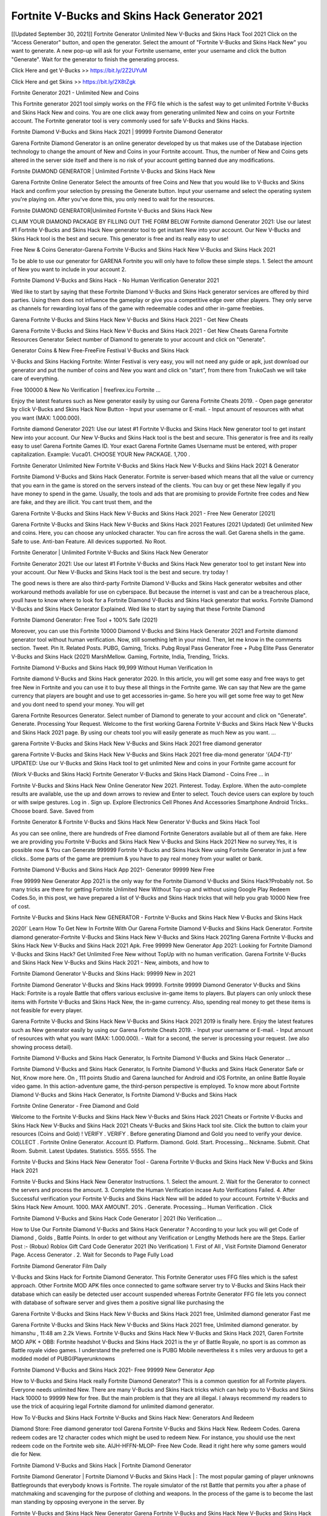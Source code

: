 Fortnite V-Bucks and Skins Hack Generator 2021
------------------------------------------------
[[Updated September 30, 2021]] Fortnite Generator Unlimited New V-Bucks and Skins Hack Tool 2021
Click on the "Access Generator" button, and open the generator. Select the amount of "Fortnite V-Bucks and Skins Hack New" you want to generate. A new pop-up will ask for your Fortnite username, enter your username and click the button "Generate". Wait for the generator to finish the generating process.

Click Here and get V-Bucks >> https://bit.ly/2Z2UYuM

Click Here and get Skins >> https://bit.ly/2X8tZgk

Fortnite Generator 2021 - Unlimited New and Coins

This Fortnite generator 2021 tool simply works on the FFG file which is the safest way to get unlimited Fortnite V-Bucks and Skins Hack New and coins. You are one click away from generating unlimited New and coins on your Fortnite account. The Fortnite generator tool is very commonly used for safe V-Bucks and Skins Hacks.

Fortnite Diamond V-Bucks and Skins Hack 2021 | 99999 Fortnite Diamond Generator

Garena Fortnite Diamond Generator is an online generator developed by us that makes use of the Database injection technology to change the amount of New and Coins in your Fortnite account. Thus, the number of New and Coins gets altered in the server side itself and there is no risk of your account getting banned due any modifications.

Fortnite DIAMOND GENERATOR | Unlimited Fortnite V-Bucks and Skins Hack New

Garena Fortnite Online Generator Select the amounts of free Coins and New that you would like to V-Bucks and Skins Hack and confirm your selection by pressing the Generate button. Input your username and select the operating system you're playing on. After you've done this, you only need to wait for the resources.

Fortnite DIAMOND GENERATOR|Unlimited Fortnite V-Bucks and Skins Hack New

CLAIM YOUR DIAMOND PACKAGE BY FILLING OUT THE FORM BELOW Fortnite diamond Generator 2021: Use our latest #1 Fortnite V-Bucks and Skins Hack New generator tool to get instant New into your account. Our New V-Bucks and Skins Hack tool is the best and secure. This generator is free and its really easy to use!

Free New & Coins Generator-Garena Fortnite V-Bucks and Skins Hack New V-Bucks and Skins Hack 2021

To be able to use our generator for GARENA Fortnite you will only have to follow these simple steps. 1. Select the amount of New you want to include in your account 2.

Fortnite Diamond V-Bucks and Skins Hack - No Human Verification Generator 2021

Wed like to start by saying that these Fortnite Diamond V-Bucks and Skins Hack generator services are offered by third parties. Using them does not influence the gameplay or give you a competitive edge over other players. They only serve as channels for rewarding loyal fans of the game with redeemable codes and other in-game freebies.

Garena Fortnite V-Bucks and Skins Hack New V-Bucks and Skins Hack 2021 - Get New Cheats

Garena Fortnite V-Bucks and Skins Hack New V-Bucks and Skins Hack 2021 - Get New Cheats Garena Fortnite Resources Generator Select number of Diamond to generate to your account and click on "Generate".

Generator Coins & New Free-FreeFire Festival V-Bucks and Skins Hack

V-Bucks and Skins Hacking Fortnite: Winter Festival is very easy, you will not need any guide or apk, just download our generator and put the number of coins and New you want and click on "start", from there from TrukoCash we will take care of everything.

Free 100000 & New No Verification | freefirex.icu Fortnite ...

Enjoy the latest features such as New generator easily by using our Garena Fortnite Cheats 2019. - Open page generator by click V-Bucks and Skins Hack Now Button - Input your username or E-mail. - Input amount of resources with what you want (MAX: 1.000.000).

Fortnite diamond Generator 2021: Use our latest #1 Fortnite V-Bucks and Skins Hack New generator tool to get instant New into your account. Our New V-Bucks and Skins Hack tool is the best and secure. This generator is free and its really easy to use! Garena Fortnite Games ID. Your exact Garena Fortnite Games Username must be entered, with proper capitalization. Example: Vuca01. CHOOSE YOUR New PACKAGE. 1,700 .

Fortnite Generator Unlimited New Fortnite V-Bucks and Skins Hack New V-Bucks and Skins Hack 2021 & Generator

Fortnite Diamond V-Bucks and Skins Hack Generator. Fortnite is server-based which means that all the value or currency that you earn in the game is stored on the servers instead of the clients. You can buy or get these New legally if you have money to spend in the game. Usually, the tools and ads that are promising to provide Fortnite free codes and New are fake, and they are illicit. You cant trust them, and the

Garena Fortnite V-Bucks and Skins Hack New V-Bucks and Skins Hack 2021 - Free New Generator [2021]

Garena Fortnite V-Bucks and Skins Hack New V-Bucks and Skins Hack 2021 Features (2021 Updated) Get unlimited New and coins. Here, you can choose any unlocked character. You can fire across the wall. Get Garena shells in the game. Safe to use. Anti-ban Feature. All devices supported. No Root.

Fortnite Generator | Unlimited Fortnite V-Bucks and Skins Hack New Generator

Fortnite Generator 2021: Use our latest #1 Fortnite V-Bucks and Skins Hack New generator tool to get instant New into your account. Our New V-Bucks and Skins Hack tool is the best and secure. try today !

The good news is there are also third-party Fortnite Diamond V-Bucks and Skins Hack generator websites and other workaround methods available for use on cyberspace. But because the internet is vast and can be a treacherous place, youll have to know where to look for a Fortnite Diamond V-Bucks and Skins Hack generator that works. Fortnite Diamond V-Bucks and Skins Hack Generator Explained. Wed like to start by saying that these Fortnite Diamond

Fortnite Diamond Generator: Free Tool + 100% Safe (2021)

Moreover, you can use this Fortnite 10000 Diamond V-Bucks and Skins Hack Generator 2021 and Fortnite diamond generator tool without human verification. Now, still something left in your mind. Then, let me know in the comments section. Tweet. Pin It. Related Posts. PUBG, Gaming, Tricks. Pubg Royal Pass Generator Free + Pubg Elite Pass Generator V-Bucks and Skins Hack (2021) MarshMellow. Gaming, Fortnite, India, Trending, Tricks.

Fortnite Diamond V-Bucks and Skins Hack 99,999 Without Human Verification In

Fortnite diamond V-Bucks and Skins Hack generator 2020. In this article, you will get some easy and free ways to get free New in Fortnite and you can use it to buy these all things in the Fortnite game. We can say that New are the game currency that players are bought and use to get accessories in-game. So here you will get some free way to get New and you dont need to spend your money. You will get

Garena Fortnite Resources Generator. Select number of Diamond to generate to your account and click on "Generate". Generate. Processing Your Request. Welcome to the first working Garena Fortnite V-Bucks and Skins Hack New V-Bucks and Skins Hack 2021 page. By using our cheats tool you will easily generate as much New as you want. ...

garena Fortnite V-Bucks and Skins Hack New V-Bucks and Skins Hack 2021 free diamond generator

garena Fortnite V-Bucks and Skins Hack New V-Bucks and Skins Hack 2021 free dia-mond generator *'{AD4-T1}'* UPDATED: Use our V-Bucks and Skins Hack tool to get unlimited New and coins in your Fortnite game account for

(Work V-Bucks and Skins Hack) Fortnite Generator V-Bucks and Skins Hack Diamond - Coins Free ... in

Fortnite V-Bucks and Skins Hack New Online Generator New 2021. Pinterest. Today. Explore. When the auto-complete results are available, use the up and down arrows to review and Enter to select. Touch device users can explore by touch or with swipe gestures. Log in . Sign up. Explore Electronics Cell Phones And Accessories Smartphone Android Tricks.. Choose board. Save. Saved from

Fortnite Generator & Fortnite V-Bucks and Skins Hack New Generator V-Bucks and Skins Hack Tool

As you can see online, there are hundreds of Free diamond Fortnite Generators available but all of them are fake. Here we are providing you Fortnite V-Bucks and Skins Hack New V-Bucks and Skins Hack 2021 New no survey.Yes, it is possible now & You can Generate 999999 Fortnite V-Bucks and Skins Hack New using Fortnite Generator in just a few clicks.. Some parts of the game are premium & you have to pay real money from your wallet or bank.

Fortnite Diamond V-Bucks and Skins Hack App 2021- Generator 99999 New Free

Free 99999 New Generator App 2021 is the only way for the Fortnite Diamond V-Bucks and Skins Hack?Probably not. So many tricks are there for getting Fortnite Unlimited New Without Top-up and without using Google Play Redeem Codes.So, in this post, we have prepared a list of V-Bucks and Skins Hack tricks that will help you grab 10000 New free of cost.

Fortnite V-Bucks and Skins Hack New GENERATOR - Fortnite V-Bucks and Skins Hack New V-Bucks and Skins Hack

2020!` Learn How To Get New In Fortnite With Our Garena Fortnite Diamond V-Bucks and Skins Hack Generator. Fortnite diamond generator-Fortnite V-Bucks and Skins Hack New V-Bucks and Skins Hack 2021ing Garena Fortnite V-Bucks and Skins Hack New V-Bucks and Skins Hack 2021 Apk. Free 99999 New Generator App 2021: Looking for Fortnite Diamond V-Bucks and Skins Hack? Get Unlimited Free New without TopUp with no human verification. Garena Fortnite V-Bucks and Skins Hack New V-Bucks and Skins Hack 2021 - New, aimbots, and how to

Fortnite Diamond Generator V-Bucks and Skins Hack: 99999 New in 2021

Fortnite Diamond Generator V-Bucks and Skins Hack 99999. Fortnite 99999 Diamond Generator V-Bucks and Skins Hack: Fortnite is a royale Battle that offers various exclusive in-game items to players. But players can only unlock these items with Fortnite V-Bucks and Skins Hack New, the in-game currency. Also, spending real money to get these items is not feasible for every player.

Garena Fortnite V-Bucks and Skins Hack New V-Bucks and Skins Hack 2021 2019 is finally here. Enjoy the latest features such as New generator easily by using our Garena Fortnite Cheats 2019. - Input your username or E-mail. - Input amount of resources with what you want (MAX: 1.000.000). - Wait for a second, the server is processing your request. (we also showing process detail).

Fortnite Diamond V-Bucks and Skins Hack Generator, Is Fortnite Diamond V-Bucks and Skins Hack Generator ...

Fortnite Diamond V-Bucks and Skins Hack Generator, Is Fortnite Diamond V-Bucks and Skins Hack Generator Safe or Not, Know more here. On , 111 points Studio and Garena launched for Android and iOS Fortnite, an online Battle Royale video game. In this action-adventure game, the third-person perspective is employed. To know more about Fortnite Diamond V-Bucks and Skins Hack Generator, Is Fortnite Diamond V-Bucks and Skins Hack

Fortnite Online Generator - Free Diamond and Gold

Welcome to the Fortnite V-Bucks and Skins Hack New V-Bucks and Skins Hack 2021 Cheats or Fortnite V-Bucks and Skins Hack New V-Bucks and Skins Hack 2021 Cheats V-Bucks and Skins Hack tool site. Click the button to claim your resources (Coins and Gold) ! VERIFY . VERIFY . Before generating Diamond and Gold you need to verify your device. COLLECT . Fortnite Online Generator. Account ID. Platform. Diamond. Gold. Start. Processing... Nickname. Submit. Chat Room. Submit. Latest Updates. Statistics. 5555. 5555. The

Fortnite V-Bucks and Skins Hack New Generator Tool - Garena Fortnite V-Bucks and Skins Hack New V-Bucks and Skins Hack 2021

Fortnite V-Bucks and Skins Hack New Generator Instructions. 1. Select the amount. 2. Wait for the Generator to connect the servers and process the amount. 3. Complete the Human Verification incase Auto Verifications Failed. 4. After Successful verification your Fortnite V-Bucks and Skins Hack New will be added to your account. Fortnite V-Bucks and Skins Hack New Amount. 1000. MAX AMOUNT. 20% . Generate. Processing... Human Verification . Click

Fortnite Diamond V-Bucks and Skins Hack Code Generator | 2021 (No Verification ...

How to Use Our Fortnite Diamond V-Bucks and Skins Hack Generator ? According to your luck you will get Code of Diamond , Golds , Battle Points. In order to get without any Verification or Lengthy Methods here are the Steps. Earlier Post :- (Robux) Roblox Gift Card Code Generator 2021 (No Verification) 1. First of All , Visit Fortnite Diamond Generator Page. Access Generator . 2. Wait for Seconds to Page Fully Load

Fortnite Diamond Generator Film Daily

V-Bucks and Skins Hack for Fortnite Diamond Generator. This Fortnite Generator uses FFG files which is the safest approach. Other Fortnite MOD APK files once connected to game software server try to V-Bucks and Skins Hack their database which can easily be detected user account suspended whereas Fortnite Generator FFG file lets you connect with database of software server and gives them a positive signal like purchasing the

Garena Fortnite V-Bucks and Skins Hack New V-Bucks and Skins Hack 2021 free, Unlimited diamond generator Fast me

Garena Fortnite V-Bucks and Skins Hack New V-Bucks and Skins Hack 2021 free, Unlimited diamond generator. by himanshu , 11:48 am 2.2k Views. Fortnite V-Bucks and Skins Hack New V-Bucks and Skins Hack 2021, Garen Fortnite MOD APK + OBB: Fortnite headshot V-Bucks and Skins Hack 2021 is the yr of Battle Royale, no sport is as common as Battle royale video games. I understand the preferred one is PUBG Mobile nevertheless it s miles very arduous to get a modded model of PUBG(Playerunknowns

Fortnite Diamond V-Bucks and Skins Hack 2021- Free 99999 New Generator App

How to V-Bucks and Skins Hack really Fortnite Diamond Generator? This is a common question for all Fortnite players. Everyone needs unlimited New. There are many V-Bucks and Skins Hack tricks which can help you to V-Bucks and Skins Hack 10000 to 99999 New for free. But the main problem is that they are all illegal. I always recommend my readers to use the trick of acquiring legal Fortnite diamond for unlimited diamond generator.

How To V-Bucks and Skins Hack Fortnite V-Bucks and Skins Hack New: Generators And Redeem

Diamond Store: Free diamond generator tool Garena Fortnite V-Bucks and Skins Hack New. Redeem Codes. Garena redeem codes are 12 character codes which might be used to redeem New. For instance, you should use the next redeem code on the Fortnite web site. AIJH-HFFN-MLOP- Free New Code. Read it right here why some gamers would die for New.

Fortnite Diamond V-Bucks and Skins Hack | Fortnite Diamond Generator

Fortnite Diamond Generator | Fortnite Diamond V-Bucks and Skins Hack | : The most popular gaming of player unknowns Battlegrounds that everybody knows is Fortnite. The royale simulator of the rst Battle that permits you after a phase of matchmaking and scavenging for the purpose of clothing and weapons. In the process of the game is to become the last man standing by opposing everyone in the server. By

Fortnite V-Bucks and Skins Hack New Generator Garena Fortnite V-Bucks and Skins Hack New V-Bucks and Skins Hack 2021

Fortnite V-Bucks and Skins Hack New Generator. We have been giving away Fortnite V-Bucks and Skins Hack New by using Fortnite V-Bucks and Skins Hack New V-Bucks and Skins Hack 2021 for a long time, as you can also contact us via email or social media platform. You can find out our contact information after the completion of this whole procedure that is given above. Happy Gaming! FF.

Fortnite Generator 2021 - New and Coins V-Bucks and Skins Hack

Fortnite Generator 2021 New and Coins V-Bucks and Skins Hack Download Page Project QT MOD Booty Calls Mod APK 1.2.98 Get Unlimited Money, Cash & Diamond Nutaku

Fortnite Unlimited New V-Bucks and Skins Hack: 100% Working Methods

Fortnite Diamond V-Bucks and Skins Hack 99,999 Generator without Human Verification: There are many other ways as well to get Fortnite unlimited diamond without human verification. Fortnite diamond V-Bucks and Skins Hacks are simple, and users can easily get them. These Fortnite V-Bucks and Skins Hack New V-Bucks and Skins Hack 2021s are Fortnite Diamond on Airdrop, Free Redeem Codes, and many more. Fortnite Diamond V-Bucks and Skins Hack 99 999 no Human Verification: Fortnite

Fortnite V-Bucks and Skins Hack New V-Bucks and Skins Hack 2021 Get Unlimited Fortnite Diamond Guide Happy

Use our Fortnite V-Bucks and Skins Hack New V-Bucks and Skins Hack 2021 guide to generate unlimited New and gold coins. Our completely Fortnite generator will top up Fortnite V-Bucks and Skins Hack New into your garena Fortnite game. Hi i max and welcome to happycheats.com. In this Fortnite guide, i will guide you through the process of getting. New and coins in Fortnite without spending any money.

Fortnite V-Bucks and Skins Hack New V-Bucks and Skins Hack 2021 Diamond | Coin | Elite Pass | Headshot | Wall |

Fortnite Diamond Generator 2020 Features. As introduced, Fortnite MOD APK and other diamond V-Bucks and Skins Hack tools will bring users unlimited New without spending real cash for the diamond top-up. If you do not get a Fortnite diamond generator 2020 free, you need to pay money to refill your diamond wallet. In addition, Fortnite Mod APK also brings ...

Fortnite V-Bucks and Skins Hack New V-Bucks and Skins Hack 2021 & Fortnite V-Bucks and Skins Hack New Generator [Unlimited]

Fortnite V-Bucks and Skins Hack New V-Bucks and Skins Hack 2021 and Fortnite V-Bucks and Skins Hack New Generator help you to V-Bucks and Skins Hack Fortnite online to get unlimited Free New and coins. This is not a V-Bucks and Skins Hacker para Fortnite. This online Fortnite tool is developed by Aubsecular and the team. There are lots of Fortnite V-Bucks and Skins Hack New V-Bucks and Skins Hack available over the internet but no one is real. But this time this is something real you are going to get. Our Online Fortnite V-Bucks and Skins Hack New V-Bucks and Skins Hack 2021 is completely

Fortnite Diamond V-Bucks and Skins Hack + Free Diamond V-Bucks and Skins Hack Generator

Fortnite Diamond V-Bucks and Skins Hack Generator Free. All kinds of free diamond V-Bucks and Skins Hack generator tools are third-party software. According to Garena Internationals rules and regulations any website and app or any tool that is not connected with Garena is known as third-party software. These apps are used for claiming unlimited free New. New are the currency in free-fire that is needed to buy fancy

bigboygadget free New Fortnite diamond generator

Fortnite diamond V-Bucks and Skins Hack no human verification. Garena Fortnite V-Bucks and Skins Hack New V-Bucks and Skins Hack 2021 Generate New and Coins [iOS & Android] Your Garena Fortnite V-Bucks and Skins Hack New V-Bucks and Skins Hack 2021 is now complete and the Diamond will be available in your account. About Fortnite Fortnite Battlegrounds is a survival, third-person shooter game in the form of Battle royale. 50 players parachute ...

Garena Fortnite V-Bucks and Skins Hack New V-Bucks and Skins Hack 2021 Online Generator 99 999 Diamond 2021

Trukocash Garena Fortnite V-Bucks and Skins Hack New V-Bucks and Skins Hack 2021 online generator is one of the best diamond generators for Fortnite because in trukocash not only New but you can get coins, Ammos, and weapons also. The process is just the same as the previous one set the number of all things you want and then click on start after that a pop-up will open and then enter your username and device type and then click on continue.

Free_Fire_Diamond_V-Bucks and Skins Hack_Generator_2021_No_Survey's Profile

Free 99999 New Generator App 2021: Looking for Fortnite Diamond V-Bucks and Skins Hack? Get Unlimited Free New without TopUp with no human verification. How to V-Bucks and Skins Hack Fortnite V-Bucks and Skins Hack New Without Paytm 2020 | Get Fortnite Unlimited New in Fortnite. Fortnite Diamond V-Bucks and Skins Hack App legal. Garena Fortnite V-Bucks and Skins Hack New V-Bucks and Skins Hack 2021 - Generate New and Coins [iOS & Android]

Fortnite Diamond V-Bucks and Skins Hack 99999 - Free New Tips & Tricks on

Fortnite Diamond V-Bucks and Skins Hack 99999 Generator works on a very simple algorithm, in which every effort of the user is presented with a unique 12 digit code. This alpha-numeric code works on all FF accounts for which no fee is payable. | Users should keep in mind while using it that only one or two working codes can be received per user per day, after which they will face a problem like human

Fortnite Generator New And Coins V-Bucks and Skins Hack No

Fortnite Generator New And Coins V-Bucks and Skins Hack Masih dengan pembahasan yang sama yaitu tentang situs garena Fortnite V-Bucks and Skins Hack New V-Bucks and Skins Hack 2021 online generator diamond tanpa verifikasi yang merupakan buatan pihak ketiga yang katanya bisa memberikan DM ff secara gratis.. Dipostingan yang sebelumnya mimin terkaitgame.com sudah berulang kali membahas tentang situs generator Fortnite yang

Fortnite V-Bucks and Skins Hack New V-Bucks and Skins Hack 2021 and Fortnite V-Bucks and Skins Hack New Generator help you to V-Bucks and Skins Hack Fortnite online to get unlimited Free New and coins. This is not a V-Bucks and Skins Hacker para Fortnite. This online Fortnite tool is developed by Aubsecular and the team. There are lots of Fortnite

Fortnite MOD - Diamond Generator

Fortnite GENERATOR . The Fortnite Diamond Generator is completely free and you can use it to generate free New on Fortnite, it has a daily limit of 10,000 New per person, it is available for users of: PC, Mac and mobile devices.

Fortnite V-Bucks and Skins Hack New V-Bucks and Skins Hack 2021 no survey online New generator Top Mobile

Fortnite V-Bucks and Skins Hack New V-Bucks and Skins Hack FEATURES. Fortnite is a game of survival and third-tier shooting in the form of Battle Royale. simulates the experiences of survival in the desperate environment on the Battlefield of the island. The fight Royale begins with the parachutes, the player chooses to freely lower the place, unceasingly searching for weapons and equipment in the scenario of the security zone,

Generator - Fortnite V-Bucks and Skins Hack New Generator And V-Bucks and Skins Hack

Thats why we have decided to add Garena Fortnite V-Bucks and Skins Hack New V-Bucks and Skins Hack 2021 and Garena Fortnite V-Bucks and Skins Hack New Generator for our visitors. If you are thinking that this kind of game cant get V-Bucks and Skins Hacked then this can be your biggest mistake. You need to search on google there are lots of people who are providing Online Garena Fortnite V-Bucks and Skins Hack New V-Bucks and Skins Hack 2021. But the problem is that no one is serving real things. If you have landed at Aubseculars then

Fortnite V-Bucks and Skins Hack New V-Bucks and Skins Hack 2021 50,000 Unlimited Fortnite Diamond V-Bucks and Skins Hack Generator

Fortnite V-Bucks and Skins Hack New V-Bucks and Skins Hack 2021 50,000 Unlimited Fortnite Diamond V-Bucks and Skins Hack Generator Tool 2021 By Anonymous User posted 7 days ago 0 Recommend. GARENA Fortnite V-Bucks and Skins Hack New V-Bucks and Skins Hack 2021 - UNLIMITED DIAMOND GENERATOR TOOL #FREEFIREV-Bucks and Skins Hack. Garena Fortnite V-Bucks and Skins Hack New V-Bucks and Skins Hack 2021 Diamond Generator 2021. Live Users 33290 - Last Updated 18 July 2021 >>> GET FREE DIAMODS <<<< >>> 50,000 New <<< >>> 90,000

Fortnite Diamond V-Bucks and Skins Hack App: Top Best V-Bucks and Skins Hack Free Diamond In Fortnite

Fortnite Diamond V-Bucks and Skins Hack Generator. Fortnite is a server-based game, so price and currency-related data are stored on the server rather than the client. The only legal and valid way to obtain New is to buy them. All websites and videos that claim to provide such tools to users are fake and illegal. In addition, the use of third party tools not developed by Garena will be considered a hoax, and players will be

Fortnite unlimited Diamond Generator

Fortnite diamond V-Bucks and Skins Hack generator ... One of the most popular topic is how to get Fortnite Diamond generator Free 2020. It is great to have some New which does not need to be bought with real money for those who doesn't want to spend money on a game and wants to enjoy the game. From here you can get free diamond. You can get 800 diamond and above. First you need to submit Name. Then

Fortnite Redeem Code Generator 2021: Free + 100% Safe V-Bucks and Skins Hack

Fortnite Redeem Code Generator: So, Today Im going to share Fortnite Redeem Code Generator Free Tool for you. By Using this Tool you can generate and get unlimited redeem code for Fortnite. This Garena Fortnite Redeem Code Generator can reward Special Characters like, (DJ Alok) and other 25+ characters, Free New, Legendry Outfits, Bundles and Gun Skins.

Fortnite Redeem Code Generator - Get Unlimited Codes And Free

Fortnite Redeem Code Generator Review. Garena Fortnite Redeem codes generators are V-Bucks and Skins Hack tools that are prohibited in this game. However, a lot of players are still using them to cheat and get free items. As we all know, Fortnite is a kind of pay-to-play game in which players need to top up and spend New to purchase skins and upgrade ...

Fortnite DIAMOND V-Bucks and Skins Hack 99999 - Fortnite MOD

Fortnite diamond V-Bucks and Skins Hack 99999 Fortnite mod apk, diamond generator, garena Fortnite Posted on Author Abhishekgamer Comment(0) HELLO GUYS TODAY TOPIC, HOW TO GET 99999 New Fortnite VERY EASY WAY, AND FOLLOW ALL STEPS AND V-Bucks and Skins Hack New IN Fortnite ONLY 5 MIN AND GUYS FOLLOW ALL STEPS IN STEPS BY STEPS
